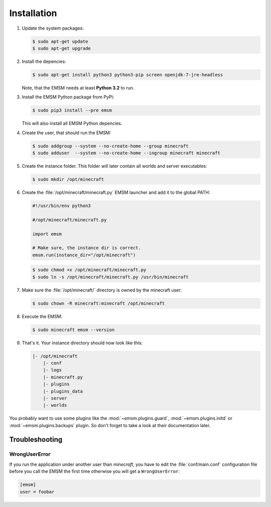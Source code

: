 Installation
============

#.  Update the system packages:

    .. code-block:: bash

        $ sudo apt-get update
        $ sudo apt-get upgrade

#.  Install the depencies:

    .. code-block:: bash

        $ sudo apt-get install python3 python3-pip screen openjdk-7-jre-headless

    Note, that the EMSM needs at least **Python 3.2** to run.

#.  Install the EMSM Python package from PyPi:

    .. code-block:: bash

        $ sudo pip3 install --pre emsm

    This will also install all EMSM Python depencies.

#.  Create the user, that should run the EMSM:

    .. code-block:: bash

        $ sudo addgroup --system --no-create-home --group minecraft
        $ sudo adduser  --system --no-create-home --ingroup minecraft minecraft

#.  Create the instance folder. This folder will later contain all worlds and
    server executables:

    .. code-block:: bash

        $ sudo mkdir /opt/minecraft

#.  Create the :file:`/opt/minecraft/minecraft.py` EMSM launcher and add it to
    the global PATH:

    .. code-block:: python3

        #!/usr/bin/env python3

        #/opt/minecraft/minecraft.py

        import emsm

        # Make sure, the instance dir is correct.
        emsm.run(instance_dir="/opt/minecraft")

    .. code-block:: bash

        $ sudo chmod +x /opt/minecraft/minecraft.py
        $ sudo ln -s /opt/minecraft/minecraft.py /usr/bin/minecraft

#.  Make sure the :file:`/opt/minecraft/` directory is owned by the minecraft
    user:

    .. code-block:: bash

        $ sudo chown -R minecraft:minecraft /opt/minecraft

#.  Execute the EMSM:

    .. code-block:: bash

        $ sudo minecraft emsm --version

#.  That's it. Your instance directory should now look like this:

    .. code-block:: none

        |- /opt/minecraft
            |- conf
            |- logs
            |- minecraft.py
            |- plugins
            |- plugins_data
            |- server
            |- worlds

You probably want to use some plugins like the :mod:`~emsm.plugins.guard`,
:mod:`~emsm.plugins.initd` or :mod:`~emsm.plugins.backups` plugin. So don't
forget to take a look at their documentation later.

Troubleshooting
---------------

WrongUserError
^^^^^^^^^^^^^^

If you run the application under another user than *minecraft*, you
have to edit the :file:`conf/main.conf` configuration file before you call the
EMSM the first time otherwise you will get a ``WrongUserError``:

.. code-block:: ini

    [emsm]
    user = foobar

